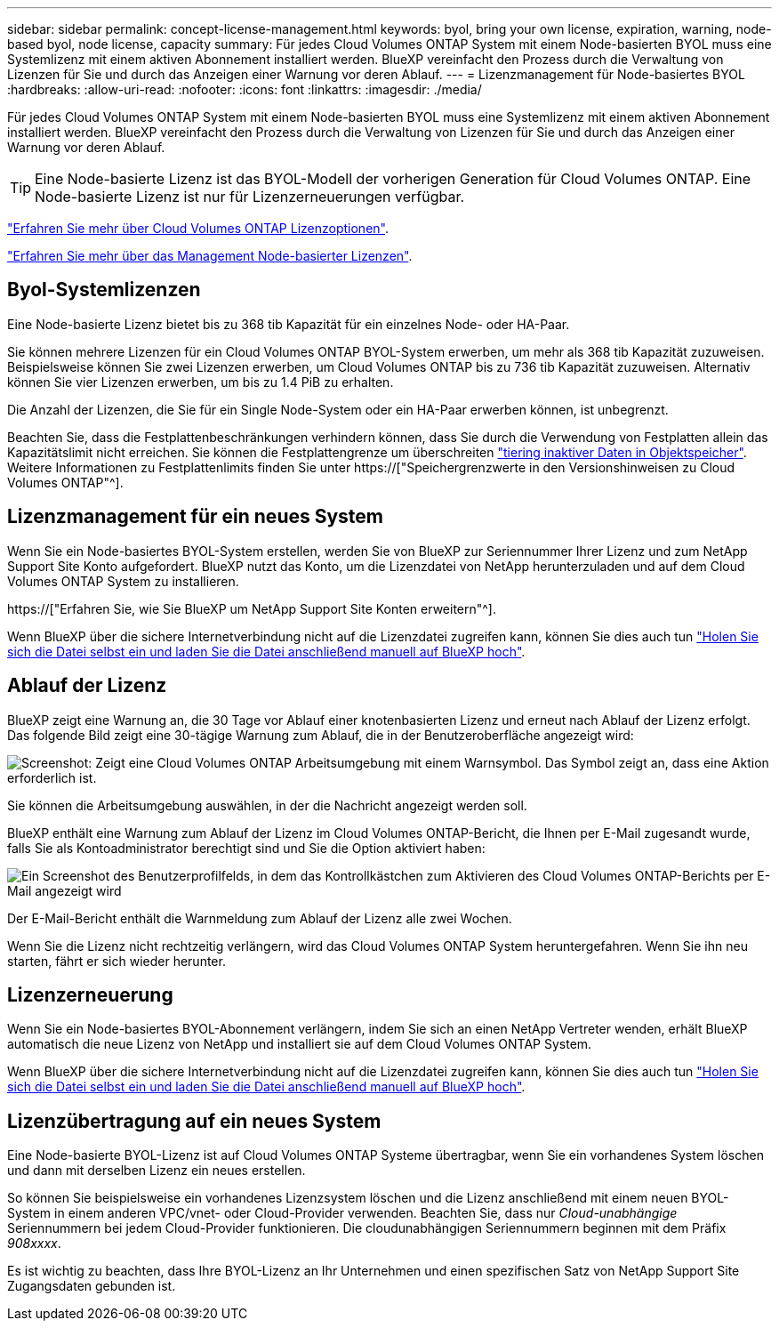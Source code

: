 ---
sidebar: sidebar 
permalink: concept-license-management.html 
keywords: byol, bring your own license, expiration, warning, node-based byol, node license, capacity 
summary: Für jedes Cloud Volumes ONTAP System mit einem Node-basierten BYOL muss eine Systemlizenz mit einem aktiven Abonnement installiert werden. BlueXP vereinfacht den Prozess durch die Verwaltung von Lizenzen für Sie und durch das Anzeigen einer Warnung vor deren Ablauf. 
---
= Lizenzmanagement für Node-basiertes BYOL
:hardbreaks:
:allow-uri-read: 
:nofooter: 
:icons: font
:linkattrs: 
:imagesdir: ./media/


[role="lead"]
Für jedes Cloud Volumes ONTAP System mit einem Node-basierten BYOL muss eine Systemlizenz mit einem aktiven Abonnement installiert werden. BlueXP vereinfacht den Prozess durch die Verwaltung von Lizenzen für Sie und durch das Anzeigen einer Warnung vor deren Ablauf.


TIP: Eine Node-basierte Lizenz ist das BYOL-Modell der vorherigen Generation für Cloud Volumes ONTAP. Eine Node-basierte Lizenz ist nur für Lizenzerneuerungen verfügbar.

link:concept-licensing.html["Erfahren Sie mehr über Cloud Volumes ONTAP Lizenzoptionen"].

link:https://docs.netapp.com/us-en/cloud-manager-cloud-volumes-ontap/task-manage-node-licenses.html["Erfahren Sie mehr über das Management Node-basierter Lizenzen"^].



== Byol-Systemlizenzen

Eine Node-basierte Lizenz bietet bis zu 368 tib Kapazität für ein einzelnes Node- oder HA-Paar.

Sie können mehrere Lizenzen für ein Cloud Volumes ONTAP BYOL-System erwerben, um mehr als 368 tib Kapazität zuzuweisen. Beispielsweise können Sie zwei Lizenzen erwerben, um Cloud Volumes ONTAP bis zu 736 tib Kapazität zuzuweisen. Alternativ können Sie vier Lizenzen erwerben, um bis zu 1.4 PiB zu erhalten.

Die Anzahl der Lizenzen, die Sie für ein Single Node-System oder ein HA-Paar erwerben können, ist unbegrenzt.

Beachten Sie, dass die Festplattenbeschränkungen verhindern können, dass Sie durch die Verwendung von Festplatten allein das Kapazitätslimit nicht erreichen. Sie können die Festplattengrenze um überschreiten link:concept-data-tiering.html["tiering inaktiver Daten in Objektspeicher"]. Weitere Informationen zu Festplattenlimits finden Sie unter https://["Speichergrenzwerte in den Versionshinweisen zu Cloud Volumes ONTAP"^].



== Lizenzmanagement für ein neues System

Wenn Sie ein Node-basiertes BYOL-System erstellen, werden Sie von BlueXP zur Seriennummer Ihrer Lizenz und zum NetApp Support Site Konto aufgefordert. BlueXP nutzt das Konto, um die Lizenzdatei von NetApp herunterzuladen und auf dem Cloud Volumes ONTAP System zu installieren.

https://["Erfahren Sie, wie Sie BlueXP um NetApp Support Site Konten erweitern"^].

Wenn BlueXP über die sichere Internetverbindung nicht auf die Lizenzdatei zugreifen kann, können Sie dies auch tun link:task-manage-node-licenses.html["Holen Sie sich die Datei selbst ein und laden Sie die Datei anschließend manuell auf BlueXP hoch"].



== Ablauf der Lizenz

BlueXP zeigt eine Warnung an, die 30 Tage vor Ablauf einer knotenbasierten Lizenz und erneut nach Ablauf der Lizenz erfolgt. Das folgende Bild zeigt eine 30-tägige Warnung zum Ablauf, die in der Benutzeroberfläche angezeigt wird:

image:screenshot_warning.gif["Screenshot: Zeigt eine Cloud Volumes ONTAP Arbeitsumgebung mit einem Warnsymbol. Das Symbol zeigt an, dass eine Aktion erforderlich ist."]

Sie können die Arbeitsumgebung auswählen, in der die Nachricht angezeigt werden soll.

BlueXP enthält eine Warnung zum Ablauf der Lizenz im Cloud Volumes ONTAP-Bericht, die Ihnen per E-Mail zugesandt wurde, falls Sie als Kontoadministrator berechtigt sind und Sie die Option aktiviert haben:

image:screenshot_cvo_report.gif["Ein Screenshot des Benutzerprofilfelds, in dem das Kontrollkästchen zum Aktivieren des Cloud Volumes ONTAP-Berichts per E-Mail angezeigt wird"]

Der E-Mail-Bericht enthält die Warnmeldung zum Ablauf der Lizenz alle zwei Wochen.

Wenn Sie die Lizenz nicht rechtzeitig verlängern, wird das Cloud Volumes ONTAP System heruntergefahren. Wenn Sie ihn neu starten, fährt er sich wieder herunter.



== Lizenzerneuerung

Wenn Sie ein Node-basiertes BYOL-Abonnement verlängern, indem Sie sich an einen NetApp Vertreter wenden, erhält BlueXP automatisch die neue Lizenz von NetApp und installiert sie auf dem Cloud Volumes ONTAP System.

Wenn BlueXP über die sichere Internetverbindung nicht auf die Lizenzdatei zugreifen kann, können Sie dies auch tun link:task-manage-node-licenses.html["Holen Sie sich die Datei selbst ein und laden Sie die Datei anschließend manuell auf BlueXP hoch"].



== Lizenzübertragung auf ein neues System

Eine Node-basierte BYOL-Lizenz ist auf Cloud Volumes ONTAP Systeme übertragbar, wenn Sie ein vorhandenes System löschen und dann mit derselben Lizenz ein neues erstellen.

So können Sie beispielsweise ein vorhandenes Lizenzsystem löschen und die Lizenz anschließend mit einem neuen BYOL-System in einem anderen VPC/vnet- oder Cloud-Provider verwenden. Beachten Sie, dass nur _Cloud-unabhängige_ Seriennummern bei jedem Cloud-Provider funktionieren. Die cloudunabhängigen Seriennummern beginnen mit dem Präfix _908xxxx_.

Es ist wichtig zu beachten, dass Ihre BYOL-Lizenz an Ihr Unternehmen und einen spezifischen Satz von NetApp Support Site Zugangsdaten gebunden ist.

